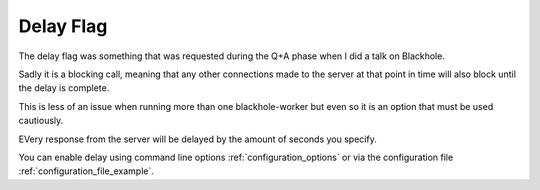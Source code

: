 ==========
Delay Flag
==========

The delay flag was something that was requested during the Q+A phase
when I did a talk on Blackhole.

Sadly it is a blocking call, meaning that any other connections
made to the server at that point in time will also block until
the delay is complete.

This is less of an issue when running more than one blackhole-worker
but even so it is an option that must be used cautiously.

EVery response from the server will be delayed by the amount of
seconds you specify.

You can enable delay using command line options :ref:`configuration_options`
or via the configuration file :ref:`configuration_file_example`.

